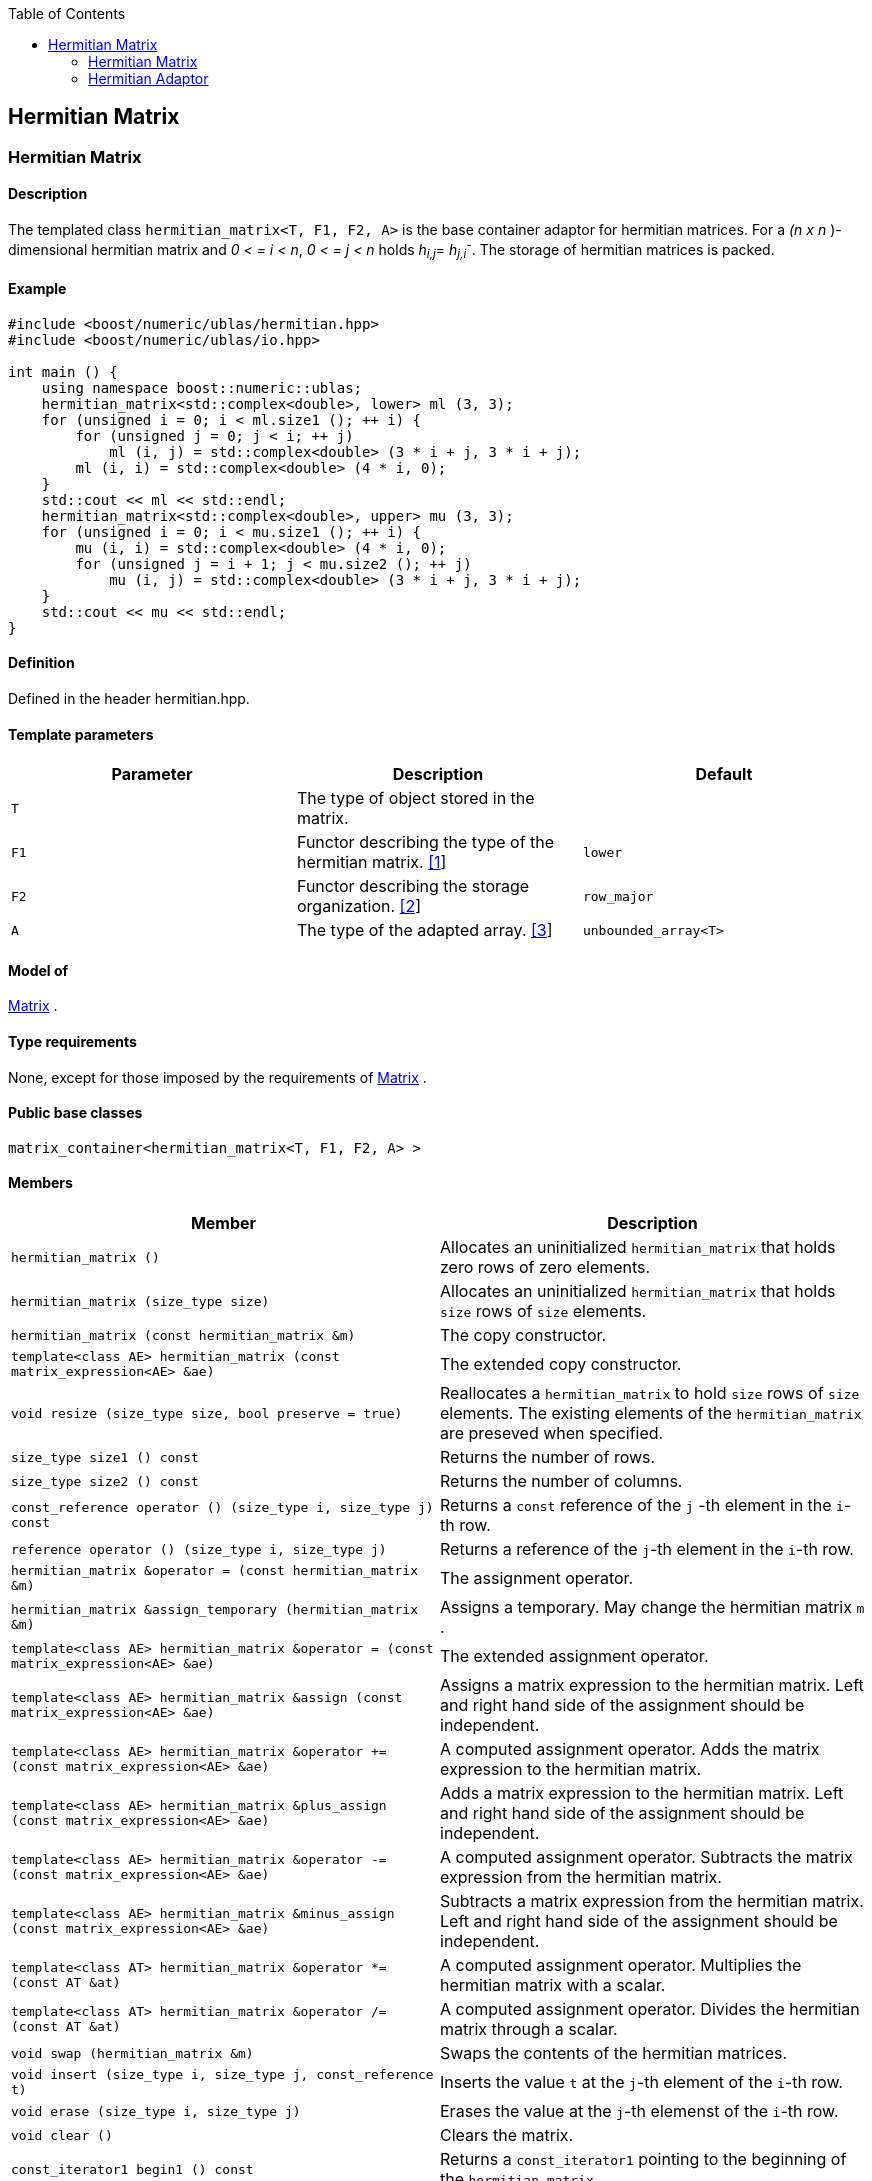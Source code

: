 :toc: left
:toclevels: 2
:idprefix:
:listing-caption: Code Example
:docinfo: private-footer

== Hermitian Matrix

[[toc]]

=== [#hermitian_matrix]#Hermitian Matrix#

==== Description

The templated class `hermitian_matrix<T, F1, F2, A>` is the base
container adaptor for hermitian matrices. For a _(n x n_ )-dimensional
hermitian matrix and _0 < = i < n_, _0 < = j < n_ holds __h__~_i,j_~=
__h__~_j,i_~^_-_^. The storage of hermitian matrices is packed.

==== Example

[source,cpp]
....
#include <boost/numeric/ublas/hermitian.hpp>
#include <boost/numeric/ublas/io.hpp>

int main () {
    using namespace boost::numeric::ublas;
    hermitian_matrix<std::complex<double>, lower> ml (3, 3);
    for (unsigned i = 0; i < ml.size1 (); ++ i) {
        for (unsigned j = 0; j < i; ++ j)
            ml (i, j) = std::complex<double> (3 * i + j, 3 * i + j);
        ml (i, i) = std::complex<double> (4 * i, 0);
    }
    std::cout << ml << std::endl;
    hermitian_matrix<std::complex<double>, upper> mu (3, 3);
    for (unsigned i = 0; i < mu.size1 (); ++ i) {
        mu (i, i) = std::complex<double> (4 * i, 0);
        for (unsigned j = i + 1; j < mu.size2 (); ++ j)
            mu (i, j) = std::complex<double> (3 * i + j, 3 * i + j);
    }
    std::cout << mu << std::endl;
}
....

==== Definition

Defined in the header hermitian.hpp.

==== Template parameters

[cols=",,",]
|===
|Parameter |Description |Default

|`T` |The type of object stored in the matrix. |

|`F1` |Functor describing the type of the hermitian matrix.
link:#hermitian_matrix_1[[1]] |`lower`

|`F2` |Functor describing the storage organization.
link:#hermitian_matrix_2[[2]] |`row_major`

|`A` |The type of the adapted array. link:#hermitian_matrix_3[[3]]
|`unbounded_array<T>`
|===

==== Model of

link:container_concept.html#matrix[Matrix] .

==== Type requirements

None, except for those imposed by the requirements of
link:container_concept.html#matrix[Matrix] .

==== Public base classes

`matrix_container<hermitian_matrix<T, F1, F2, A> >`

==== Members

[cols=",",]
|===
|Member |Description

|`hermitian_matrix ()` |Allocates an uninitialized `hermitian_matrix`
that holds zero rows of zero elements.

|`hermitian_matrix (size_type size)` |Allocates an uninitialized
`hermitian_matrix` that holds `size` rows of `size` elements.

|`hermitian_matrix (const hermitian_matrix &m)` |The copy constructor.

|`template<class AE> hermitian_matrix (const matrix_expression<AE> &ae)`
|The extended copy constructor.

|`void resize (size_type size, bool preserve = true)` |Reallocates a
`hermitian_matrix` to hold `size` rows of `size` elements. The existing
elements of the `hermitian_matrix` are preseved when specified.

|`size_type size1 () const` |Returns the number of rows.

|`size_type size2 () const` |Returns the number of columns.

|`const_reference operator () (size_type i, size_type j) const` |Returns
a `const` reference of the `j` -th element in the `i`-th row.

|`reference operator () (size_type i, size_type j)` |Returns a reference
of the `j`-th element in the `i`-th row.

|`hermitian_matrix &operator = (const hermitian_matrix &m)` |The
assignment operator.

|`hermitian_matrix &assign_temporary (hermitian_matrix &m)` |Assigns a
temporary. May change the hermitian matrix `m` .

|`template<class AE> hermitian_matrix &operator = (const matrix_expression<AE> &ae)`
|The extended assignment operator.

|`template<class AE> hermitian_matrix &assign (const matrix_expression<AE> &ae)`
|Assigns a matrix expression to the hermitian matrix. Left and right
hand side of the assignment should be independent.

|`template<class AE> hermitian_matrix &operator += (const matrix_expression<AE> &ae)`
|A computed assignment operator. Adds the matrix expression to the
hermitian matrix.

|`template<class AE> hermitian_matrix &plus_assign (const matrix_expression<AE> &ae)`
|Adds a matrix expression to the hermitian matrix. Left and right hand
side of the assignment should be independent.

|`template<class AE> hermitian_matrix &operator -= (const matrix_expression<AE> &ae)`
|A computed assignment operator. Subtracts the matrix expression from
the hermitian matrix.

|`template<class AE> hermitian_matrix &minus_assign (const matrix_expression<AE> &ae)`
|Subtracts a matrix expression from the hermitian matrix. Left and right
hand side of the assignment should be independent.

|`template<class AT> hermitian_matrix &operator *= (const AT &at)` |A
computed assignment operator. Multiplies the hermitian matrix with a
scalar.

|`template<class AT> hermitian_matrix &operator /= (const AT &at)` |A
computed assignment operator. Divides the hermitian matrix through a
scalar.

|`void swap (hermitian_matrix &m)` |Swaps the contents of the hermitian
matrices.

|`void insert (size_type i, size_type j, const_reference t)` |Inserts
the value `t` at the `j`-th element of the `i`-th row.

|`void erase (size_type i, size_type j)` |Erases the value at the `j`-th
elemenst of the `i`-th row.

|`void clear ()` |Clears the matrix.

|`const_iterator1 begin1 () const` |Returns a `const_iterator1` pointing
to the beginning of the `hermitian_matrix`.

|`const_iterator1 end1 () const` |Returns a `const_iterator1` pointing
to the end of the `hermitian_matrix`.

|`iterator1 begin1 ()` |Returns a `iterator1` pointing to the beginning
of the `hermitian_matrix`.

|`iterator1 end1 ()` |Returns a `iterator1` pointing to the end of the
`hermitian_matrix`.

|`const_iterator2 begin2 () const` |Returns a `const_iterator2` pointing
to the beginning of the `hermitian_matrix`.

|`const_iterator2 end2 () const` |Returns a `const_iterator2` pointing
to the end of the `hermitian_matrix`.

|`iterator2 begin2 ()` |Returns a `iterator2` pointing to the beginning
of the `hermitian_matrix`.

|`iterator2 end2 ()` |Returns a `iterator2` pointing to the end of the
`hermitian_matrix`.

|`const_reverse_iterator1 rbegin1 () const` |Returns a
`const_reverse_iterator1` pointing to the beginning of the reversed
`hermitian_matrix`.

|`const_reverse_iterator1 rend1 () const` |Returns a
`const_reverse_iterator1` pointing to the end of the reversed
`hermitian_matrix`.

|`reverse_iterator1 rbegin1 ()` |Returns a `reverse_iterator1` pointing
to the beginning of the reversed `hermitian_matrix`.

|`reverse_iterator1 rend1 ()` |Returns a `reverse_iterator1` pointing to
the end of the reversed `hermitian_matrix`.

|`const_reverse_iterator2 rbegin2 () const` |Returns a
`const_reverse_iterator2` pointing to the beginning of the reversed
`hermitian_matrix`.

|`const_reverse_iterator2 rend2 () const` |Returns a
`const_reverse_iterator2` pointing to the end of the reversed
`hermitian_matrix`.

|`reverse_iterator2 rbegin2 ()` |Returns a `reverse_iterator2` pointing
to the beginning of the reversed `hermitian_matrix`.

|`reverse_iterator2 rend2 ()` |Returns a `reverse_iterator2` pointing to
the end of the reversed `hermitian_matrix`.
|===

==== Notes

[#hermitian_matrix_1]#[1]# Supported parameters for the type of the
hermitian matrix are `lower` and `upper`.

[#hermitian_matrix_2]#[2]# Supported parameters for the storage
organization are `row_major` and `column_major`.

[#hermitian_matrix_3]#[3]# Supported parameters for the adapted array
are `unbounded_array<T>` , `bounded_array<T>` and `std::vector<T>` .

=== [#hermitian_adaptor]#Hermitian Adaptor#

==== Description

The templated class `hermitian_adaptor<M, F>` is a hermitian matrix
adaptor for other matrices.

==== Example

[source,cpp]
....
#include <boost/numeric/ublas/hermitian.hpp>
#include <boost/numeric/ublas/io.hpp>

int main () {
    using namespace boost::numeric::ublas;
    matrix<std::complex<double> > m (3, 3);
    hermitian_adaptor<matrix<std::complex<double> >, lower> hal (m);
    for (unsigned i = 0; i < hal.size1 (); ++ i) {
        for (unsigned j = 0; j < i; ++ j)
            hal (i, j) = std::complex<double> (3 * i + j, 3 * i + j);
        hal (i, i) = std::complex<double> (4 * i, 0);
    }
    std::cout << hal << std::endl;
    hermitian_adaptor<matrix<std::complex<double> >, upper> hau (m);
    for (unsigned i = 0; i < hau.size1 (); ++ i) {
        hau (i, i) = std::complex<double> (4 * i, 0);
        for (unsigned j = i + 1; j < hau.size2 (); ++ j)
            hau (i, j) = std::complex<double> (3 * i + j, 3 * i + j);
    }
    std::cout << hau << std::endl;
}
....

==== Definition

Defined in the header hermitian.hpp.

==== Template parameters

[cols=",,",]
|===
|Parameter |Description |Default

|`M` |The type of the adapted matrix. |

|`F` |Functor describing the type of the hermitian adaptor.
link:#hermitian_adaptor_1[[1]] |`lower`
|===

==== Model of

link:expression_concept.html#matrix_expression[Matrix Expression] .

==== Type requirements

None, except for those imposed by the requirements of
link:expression_concept.html#matrix_expression[Matrix Expression] .

==== Public base classes

`matrix_expression<hermitian_adaptor<M, F> >`

==== Members

[cols=",",]
|===
|Member |Description

|`hermitian_adaptor (matrix_type &data)` |Constructs a
`hermitian_adaptor` of a matrix.

|`hermitian_adaptor (const hermitian_adaptor &m)` |The copy constructor.

|`template<class AE> hermitian_adaptor (const matrix_expression<AE> &ae)`
|The extended copy constructor.

|`size_type size1 () const` |Returns the number of rows.

|`size_type size2 () const` |Returns the number of columns.

|`const_reference operator () (size_type i, size_type j) const` |Returns
a `const` reference of the `j` -th element in the `i`-th row.

|`reference operator () (size_type i, size_type j)` |Returns a reference
of the `j`-th element in the `i`-th row.

|`hermitian_adaptor &operator = (const hermitian_adaptor &m)` |The
assignment operator.

|`hermitian_adaptor &assign_temporary (hermitian_adaptor &m)` |Assigns a
temporary. May change the hermitian adaptor `m`.

|`template<class AE> hermitian_adaptor &operator = (const matrix_expression<AE> &ae)`
|The extended assignment operator.

|`template<class AE> hermitian_adaptor &assign (const matrix_expression<AE> &ae)`
|Assigns a matrix expression to the hermitian adaptor. Left and right
hand side of the assignment should be independent.

|`template<class AE> hermitian_adaptor &operator += (const matrix_expression<AE> &ae)`
|A computed assignment operator. Adds the matrix expression to the
hermitian adaptor.

|`template<class AE> hermitian_adaptor &plus_assign (const matrix_expression<AE> &ae)`
|Adds a matrix expression to the hermitian adaptor. Left and right hand
side of the assignment should be independent.

|`template<class AE> hermitian_adaptor &operator -= (const matrix_expression<AE> &ae)`
|A computed assignment operator. Subtracts the matrix expression from
the hermitian adaptor.

|`template<class AE> hermitian_adaptor &minus_assign (const matrix_expression<AE> &ae)`
|Subtracts a matrix expression from the hermitian adaptor. Left and
right hand side of the assignment should be independent.

|`template<class AT> hermitian_adaptor &operator *= (const AT &at)` |A
computed assignment operator. Multiplies the hermitian adaptor with a
scalar.

|`template<class AT> hermitian_adaptor &operator /= (const AT &at)` |A
computed assignment operator. Divides the hermitian adaptor through a
scalar.

|`void swap (hermitian_adaptor &m)` |Swaps the contents of the hermitian
adaptors.

|`const_iterator1 begin1 () const` |Returns a `const_iterator1` pointing
to the beginning of the `hermitian_adaptor`.

|`const_iterator1 end1 () const` |Returns a `const_iterator1` pointing
to the end of the `hermitian_adaptor`.

|`iterator1 begin1 ()` |Returns a `iterator1` pointing to the beginning
of the `hermitian_adaptor`.

|`iterator1 end1 ()` |Returns a `iterator1` pointing to the end of the
`hermitian_adaptor`.

|`const_iterator2 begin2 () const` |Returns a `const_iterator2` pointing
to the beginning of the `hermitian_adaptor`.

|`const_iterator2 end2 () const` |Returns a `const_iterator2` pointing
to the end of the `hermitian_adaptor`.

|`iterator2 begin2 ()` |Returns a `iterator2` pointing to the beginning
of the `hermitian_adaptor`.

|`iterator2 end2 ()` |Returns a `iterator2` pointing to the end of the
`hermitian_adaptor`.

|`const_reverse_iterator1 rbegin1 () const` |Returns a
`const_reverse_iterator1` pointing to the beginning of the reversed
`hermitian_adaptor`.

|`const_reverse_iterator1 rend1 () const` |Returns a
`const_reverse_iterator1` pointing to the end of the reversed
`hermitian_adaptor`.

|`reverse_iterator1 rbegin1 ()` |Returns a `reverse_iterator1` pointing
to the beginning of the reversed `hermitian_adaptor`.

|`reverse_iterator1 rend1 ()` |Returns a `reverse_iterator1` pointing to
the end of the reversed `hermitian_adaptor`.

|`const_reverse_iterator2 rbegin2 () const` |Returns a
`const_reverse_iterator2` pointing to the beginning of the reversed
`hermitian_adaptor`.

|`const_reverse_iterator2 rend2 () const` |Returns a
`const_reverse_iterator2` pointing to the end of the reversed
`hermitian_adaptor`.

|`reverse_iterator2 rbegin2 ()` |Returns a `reverse_iterator2` pointing
to the beginning of the reversed `hermitian_adaptor`.

|`reverse_iterator2 rend2 ()` |Returns a `reverse_iterator2` pointing to
the end of the reversed `hermitian_adaptor`.
|===

==== Notes

[#hermitian_adaptor_1]#[1]# Supported parameters for the type of the
hermitian adaptor are `lower` and `upper`.

'''''

Copyright (©) 2000-2002 Joerg Walter, Mathias Koch +
Copyright (©) 2021 Shikhar Vashistha +
Use, modification and distribution are subject to the Boost Software
License, Version 1.0. (See accompanying file LICENSE_1_0.txt or copy at
http://www.boost.org/LICENSE_1_0.txt ).
